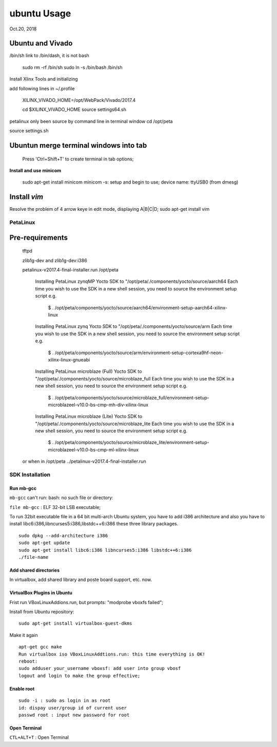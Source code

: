 ubuntu Usage
####################################
Oct.20, 2018


Ubuntu and Vivado
------------------------

/bin/sh link to /bin/dash, it is not bash
     
     sudo rm -rf /bin/sh
     sudo ln -s /bin/bash /bin/sh

Install Xlinx Tools and initializing

add following lines in ~/.profile

    XILINX_VIVADO_HOME=/opt/WebPack/Vivado/2017.4

    cd $XILINX_VIVADO_HOME
    source settings64.sh

petalinux only been source by command line in terminal window
cd /opt/peta

source settings.sh


Ubuntun merge terminal windows into tab
----------------------------------------
    Press 'Ctrl+Shift+T' to create terminal in tab options;

**Install and use minicom**

  sudo apt-get install minicom
  minicom -s: setup and begin to use;
  device name: ttyUSB0 (from dmesg)


Install `vim`
--------------
Resolve the problem of 4 arrow keye in edit mode, displaying A|B|C|D;
sudo apt-get install vim

PetaLinux
===================

Pre-requirements
-------------------
 
 tftpd
 
 zlib1g-dev and zlib1g-dev:i386


 petalinux-v2017.4-final-installer.run /opt/peta
 
    Installing PetaLinux zynqMP Yocto SDK to "/opt/peta/./components/yocto/source/aarch64
    Each time you wish to use the SDK in a new shell session, you need to source the environment setup script e.g.
       $ . /opt/peta/components/yocto/source/aarch64/environment-setup-aarch64-xilinx-linux

    Installing PetaLinux zynq Yocto SDK to "/opt/peta/./components/yocto/source/arm
    Each time you wish to use the SDK in a new shell session, you need to source the environment setup script e.g.
       $ . /opt/peta/components/yocto/source/arm/environment-setup-cortexa9hf-neon-xilinx-linux-gnueabi

    Installing PetaLinux microblaze (Full) Yocto SDK to "/opt/peta/./components/yocto/source/microblaze_full
    Each time you wish to use the SDK in a new shell session, you need to source the environment setup script e.g.
       $ . /opt/peta/components/yocto/source/microblaze_full/environment-setup-microblazeel-v10.0-bs-cmp-mh-div-xilinx-linux

    Installing PetaLinux microblaze (Lite) Yocto SDK to "/opt/peta/./components/yocto/source/microblaze_lite
    Each time you wish to use the SDK in a new shell session, you need to source the environment setup script e.g.
       $ . /opt/peta/components/yocto/source/microblaze_lite/environment-setup-microblazeel-v10.0-bs-cmp-ml-xilinx-linux

 
 or when in /opt/peta
 ../petalinux-v2017.4-final-installer.run


SDK Installation
===================

Run mb-gcc
^^^^^^^^^^^^^^^
``mb-gcc`` can't run: bash: no such file or directory:

``file mb-gcc`` : ELF 32-bit LSB executable;

To run 32bit executable file in a 64 bit multi-arch Ubuntu system, you have to add i386 architecture and also you have to install libc6:i386,libncurses5:i386,libstdc++6:i386 these three library packages.

::

  sudo dpkg --add-architecture i386
  sudo apt-get update
  sudo apt-get install libc6:i386 libncurses5:i386 libstdc++6:i386
  ./file-name

Add shared directories
^^^^^^^^^^^^^^^^^^^^^^^^
In virtualbox, add shared library and poste board support, etc. now.


VirtualBox Plugins in Ubuntu
^^^^^^^^^^^^^^^^^^^^^^^^^^^^^^^
Frist run VBoxLinuxAddions.run, but prompts: "modprobe vboxfs failed";

Install from Ubuntu repository:

::
 
  sudo apt-get install virtualbox-guest-dkms

Make it again

::

  apt-get gcc make 
  Run virtualbox iso VBoxLinuxAddtions.run: this time everything is OK!
  reboot:
  sudo adduser your_username vboxsf: add user into group vbosf
  logout and login to make the group effective;
  


Enable root
^^^^^^^^^^^^^^^^^

::
  
  sudo -i : sudo as login in as root
  id: dispay user/group id of current user
  passwd root : input new password for root


Open Terminal
^^^^^^^^^^^^^^^^^^^^^^^^^^^^
``CTL+ALT+T`` : Open Terminal
